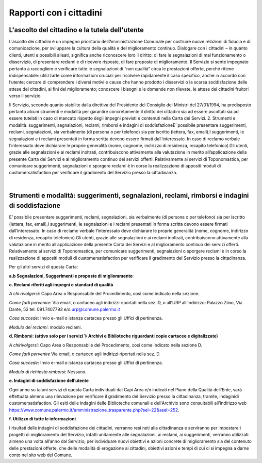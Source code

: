 =====================================
Rapporti con i cittadini
=====================================

L'ascolto del cittadino e la tutela dell'utente
-----------------------------------------------

L’ascolto  dei  cittadini  è  un  impegno  prioritario  dell’Amministrazione  Comunale  per  costruire  nuove  relazioni di fiducia e di comunicazione, per sviluppare la cultura della qualità e del miglioramento continuo. Dialogare  con  i  cittadini  –    in  quanto  clienti,  utenti  e  possibili  alleati,  significa  anche  riconoscere  loro  il  diritto: di fare le segnalazioni di mal funzionamento o disservizio, di presentare reclami e di ricevere risposte, di fare proposte di miglioramento. Il Servizio si sente impegnato pertanto a raccogliere e verificare tutte le segnalazioni  di  “non  qualità”  circa  le  prestazioni  offerte,  perché  ritiene  indispensabile:  utilizzarle  come  informazioni  cruciali  per  risolvere  rapidamente  il  caso  specifico,  anche  in  accordo  con  l’utente;    cercare  di  comprendere  i  diversi  motivi  e  cause  che  hanno  prodotto  i  disservizi  o  la  scarsa  soddisfazione  delle  attese  dei cittadini, ai fini del miglioramento;  conoscere i bisogni e le domande non rilevate, le attese dei cittadini fruitori verso il servizio. 

Il Servizio, secondo quanto stabilito dalla direttiva del Presidente del Consiglio dei Ministri del 27/01/1994, ha predisposto pertanto alcuni strumenti e modalità per garantire concretamente il diritto  dei  cittadini  sia  ad  essere  ascoltati  sia  ad  essere  tutelati  in  caso  di  mancato  rispetto  degli  impegni  previsti e contenuti nella Carta dei Servizi. 2. Strumenti e modalità: suggerimenti, segnalazioni, reclami, rimborsi e indagini di soddisfazioneE’  possibile  presentare  suggerimenti,  reclami,  segnalazioni,  sia  verbalmente  (di  persona  o  per  telefono)  sia  per iscritto (lettera, fax, email),I suggerimenti, le segnalazioni e i reclami presentati in forma scritta devono essere  firmati  dall’interessato.  In  caso  di  reclamo  verbale  l’interessato  deve  dichiarare  le  proprie  generalità  (nome, cognome, indirizzo di residenza, recapito telefonico).Gli utenti, grazie alle segnalazioni e ai reclami inoltrati, contribuiscono attivamente alla valutazione in merito all’applicazione della presente Carta dei Servizi e al miglioramento continuo dei servizi offerti. Relativamente ai servizi di Toponomastica, per comunicare suggerimenti, segnalazioni o sporgere reclami è in corso la realizzazione di appositi moduli di customersatisfaction per verificare il gradimento del Servizio presso la cittadinanza. 

|

Strumenti e modalità: suggerimenti, segnalazioni, reclami, rimborsi e indagini di soddisfazione
-----------------------------------------------------------------------------------------------

E’  possibile  presentare  suggerimenti,  reclami,  segnalazioni,  sia  verbalmente  (di  persona  o  per  telefono)  sia  per iscritto (lettera, fax, email),I suggerimenti, le segnalazioni e i reclami presentati in forma scritta devono essere  firmati  dall’interessato.  In  caso  di  reclamo  verbale  l’interessato  deve  dichiarare  le  proprie  generalità  (nome, cognome, indirizzo di residenza, recapito telefonico).Gli utenti, grazie alle segnalazioni e ai reclami inoltrati, contribuiscono attivamente alla valutazione in merito all’applicazione della presente Carta dei Servizi e al miglioramento continuo dei servizi offerti. Relativamente ai servizi di Toponomastica, per comunicare suggerimenti, segnalazioni o sporgere reclami è in corso la realizzazione di appositi moduli di customersatisfaction per verificare il gradimento del Servizio presso la cittadinanza. 

Per gli altri servizi di questa Carta: 

**a.b Segnalazioni, Suggerimenti e proposte di miglioramento**:













**c. Reclami riferiti agli impegni e standard di qualità**

*A chi rivolgersi*: Capo Area o Responsabile del Procedimento, così come indicato nella sezione.

*Come farli pervenire*: Via  email,  o  cartaceo  agli  indirizzi  riportati  nella  sez.  D,  o  all’URP  all’indirizzo:  Palazzo  Ziino, Via Dante, 53 tel. 091.7407793 e/o urp@comune.palermo.it

*Cosa succede*: Invio e-mail o istanza cartacea presso gli Uffici di pertinenza.

*Modulo dei reclami*: modulo reclami.


**d. Rimborsi: (attivo solo per i servizi 1: Archivi e Biblioteche riguardanti copie cartacee e digitalizzate)** 

*A chirivolgersi*: Capo Area o Responsabile del Procedimento, così come indicato nella sezione D.

*Come farli pervenire* Via email, o cartaceo agli indirizzi riportati nella sez. D.

*Cosa succede*: Invio e-mail o istanza cartacea presso gli Uffici di pertinenza.

*Modulo di richiesta rimborsi*:   Nessuno.



**e. Indagini di soddisfazione dell’utente**

Ogni  anno  su  taluni  servizi  di  questa  Carta  individuati  dai  Capi  Area  e/o  indicati  nel  Piano  della  Qualità  dell’Ente, sarà  effettuata  almeno  una  rilevazione  per  verificare  il  gradimento  del  Servizio  presso  la  cittadinanza, tramite, indaginidi customersatisfaction.  Gli  esiti  delle  indagini  delle  Biblioteche  comunali  e  dell’Archivio  sono  consultabili  all’indirizzo  web  https://www.comune.palermo.it/amministrazione_trasparente.php?sel=22&asel=252.



**f. Utilizzo di tutte le informazioni**

I  risultati  delle  indagini  di  soddisfazione  dei  cittadini,  verranno  resi  noti  alla  cittadinanza  e  serviranno  per  impostare  i  progetti  di  miglioramento  del  Servizio,  infatti  unitamente  alle  segnalazioni,  ai  reclami,  ai  suggerimenti,  verranno  utilizzati  almeno  una  volta  all’anno  dal  Servizio,  per  individuare  nuovi  obiettivi  e  azioni concrete di miglioramento sia del contenuto delle prestazioni offerte, che delle modalità di erogazione ai cittadini, obiettivi azioni e tempi di cui ci si impegna a darne conto nel sito web del Comune.
